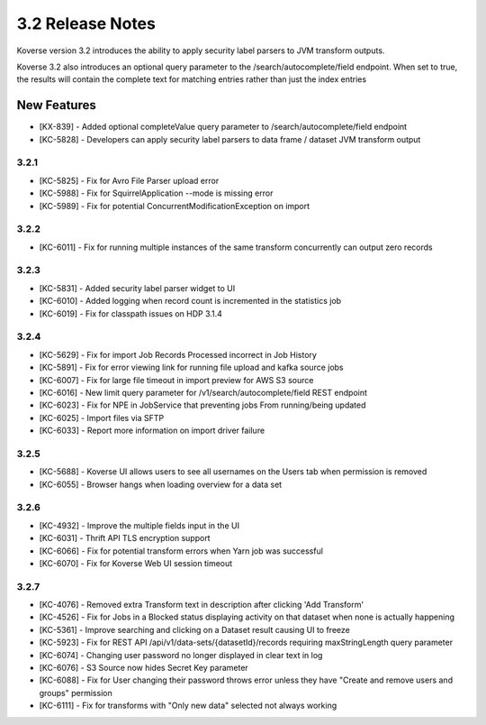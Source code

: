 .. _Version32ReleaseNotes:

3.2 Release Notes
==================

Koverse version 3.2 introduces the ability to apply security label parsers to JVM transform outputs.

Koverse 3.2 also introduces an optional query parameter to the /search/autocomplete/field endpoint. When
set to true, the results will contain the complete text for matching entries rather than just the index
entries

New Features
------------
- [KX-839] - Added optional completeValue query parameter to /search/autocomplete/field endpoint
- [KC-5828] - Developers can apply security label parsers to data frame / dataset JVM transform output

3.2.1
^^^^^

- [KC-5825] -	Fix for Avro File Parser upload error
- [KC-5988] - Fix for SquirrelApplication --mode is missing error
- [KC-5989] - Fix for potential ConcurrentModificationException on import

3.2.2
^^^^^

- [KC-6011] - Fix for running multiple instances of the same transform concurrently can output zero records

3.2.3
^^^^^

- [KC-5831] - Added security label parser widget to UI
- [KC-6010] - Added logging when record count is incremented in the statistics job
- [KC-6019] - Fix for classpath issues on HDP 3.1.4

3.2.4
^^^^^

- [KC-5629] - Fix for import Job Records Processed incorrect in Job History
- [KC-5891] - Fix for error viewing link for running file upload and kafka source jobs
- [KC-6007] - Fix for large file timeout in import preview for AWS S3 source
- [KC-6016] - New limit query parameter for /v1/search/autocomplete/field REST endpoint
- [KC-6023] - Fix for NPE in JobService that preventing jobs From running/being updated
- [KC-6025] - Import files via SFTP
- [KC-6033] - Report more information on import driver failure

3.2.5
^^^^^

- [KC-5688] - Koverse UI allows users to see all usernames on the Users tab when permission is removed
- [KC-6055] - Browser hangs when loading overview for a data set

3.2.6
^^^^^

- [KC-4932] - Improve the multiple fields input in the UI
- [KC-6031] - Thrift API TLS encryption support
- [KC-6066] - Fix for potential transform errors when Yarn job was successful
- [KC-6070] - Fix for Koverse Web UI session timeout

3.2.7
^^^^^

- [KC-4076] - Removed extra Transform text in description after clicking 'Add Transform'
- [KC-4526] - Fix for Jobs in a Blocked status displaying activity on that dataset when none is actually happening
- [KC-5361] - Improve searching and clicking on a Dataset result causing UI to freeze
- [KC-5923] - Fix for REST API /api/v1/data-sets/{datasetId}/records requiring maxStringLength query parameter
- [KC-6074] - Changing user password no longer displayed in clear text in log
- [KC-6076] - S3 Source now hides Secret Key parameter
- [KC-6088] - Fix for User changing their password throws error unless they have "Create and remove users and groups" permission
- [KC-6111] - Fix for transforms with "Only new data" selected not always working

